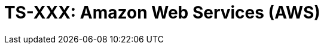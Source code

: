 = TS-XXX: Amazon Web Services (AWS)
:toc: macro
:toc-title: Contents

// TODO: Introductory text…

toc::[]
